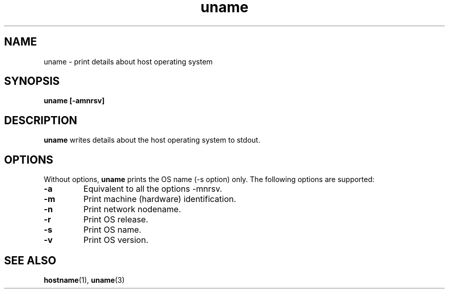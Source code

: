 .\" Copyright (C) 1999 by Anders Gavare
.\" All Rights Reserved
.TH uname 1 "15 Oct 1999"
.SH NAME
uname \- print details about host operating system
.SH SYNOPSIS
.LP
.BI "uname [-amnrsv]"
.SH DESCRIPTION
.BR uname
writes details about the host operating system to stdout.
.SH OPTIONS
Without options,
.BR uname
prints the OS name (-s option) only.
The following options are supported:
.TP
\f3\-a\f1
Equivalent to all the options -mnrsv.
.TP
\f3\-m\f1
Print machine (hardware) identification.
.TP
\f3\-n\f1
Print network nodename.
.TP
\f3\-r\f1
Print OS release.
.TP
\f3\-s\f1
Print OS name.
.TP
\f3\-v\f1
Print OS version.
.SH SEE ALSO
.BR hostname (1),
.BR uname (3)

